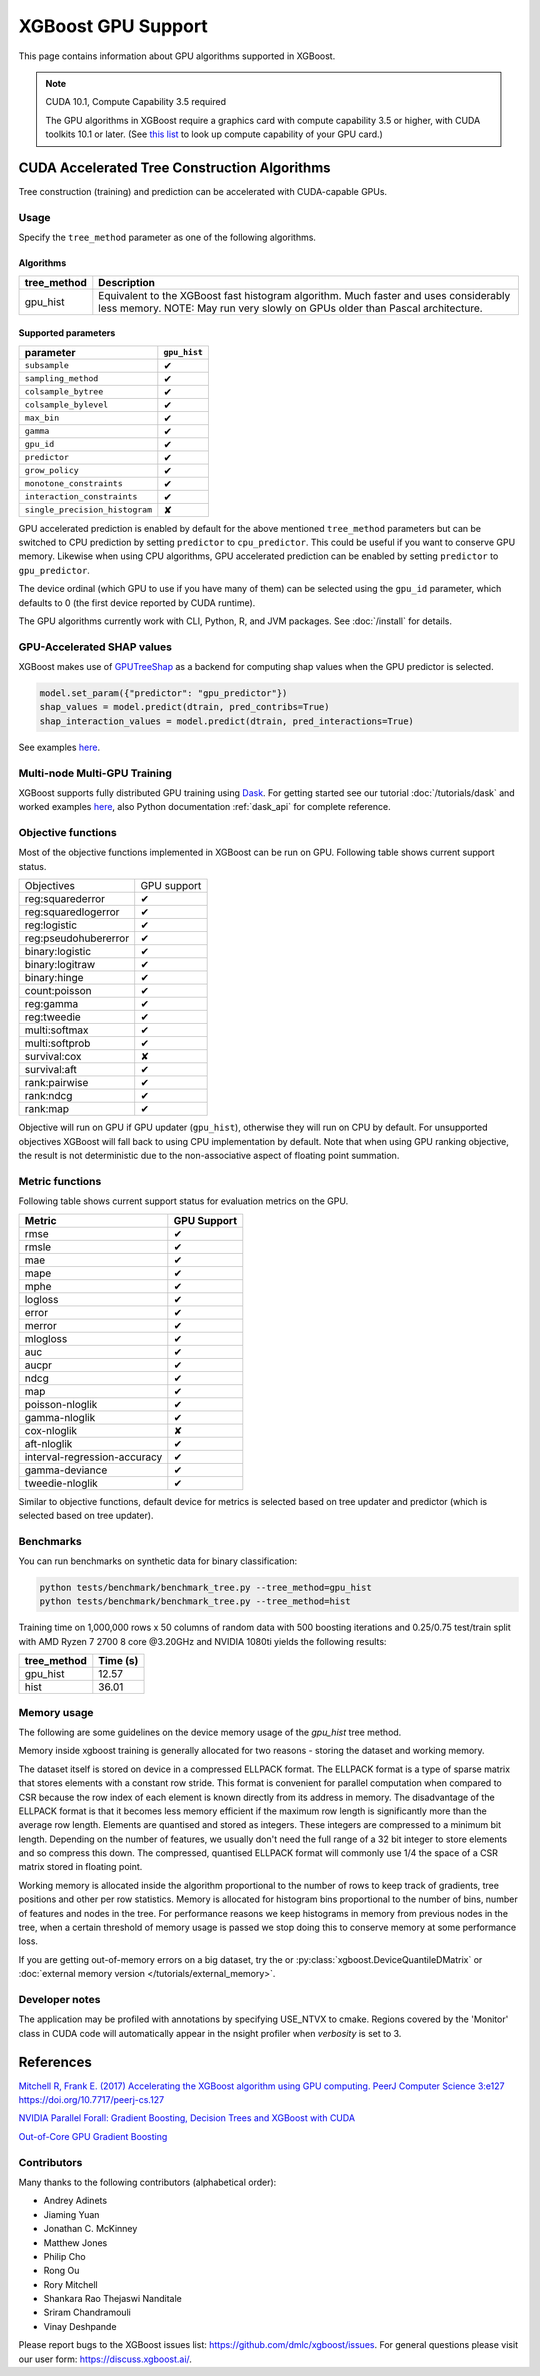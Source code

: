 ###################
XGBoost GPU Support
###################

This page contains information about GPU algorithms supported in XGBoost.

.. note:: CUDA 10.1, Compute Capability 3.5 required

  The GPU algorithms in XGBoost require a graphics card with compute capability 3.5 or higher, with
  CUDA toolkits 10.1 or later.
  (See `this list <https://en.wikipedia.org/wiki/CUDA#GPUs_supported>`_ to look up compute capability of your GPU card.)

*********************************************
CUDA Accelerated Tree Construction Algorithms
*********************************************
Tree construction (training) and prediction can be accelerated with CUDA-capable GPUs.

Usage
=====
Specify the ``tree_method`` parameter as one of the following algorithms.

Algorithms
----------

+-----------------------+-----------------------------------------------------------------------------------------------------------------------------------------------------------------------+
| tree_method           | Description                                                                                                                                                           |
+=======================+=======================================================================================================================================================================+
| gpu_hist              | Equivalent to the XGBoost fast histogram algorithm. Much faster and uses considerably less memory. NOTE: May run very slowly on GPUs older than Pascal architecture.  |
+-----------------------+-----------------------------------------------------------------------------------------------------------------------------------------------------------------------+

Supported parameters
--------------------

.. |tick| unicode:: U+2714
.. |cross| unicode:: U+2718

+--------------------------------+--------------+
| parameter                      | ``gpu_hist`` |
+================================+==============+
| ``subsample``                  | |tick|       |
+--------------------------------+--------------+
| ``sampling_method``            | |tick|       |
+--------------------------------+--------------+
| ``colsample_bytree``           | |tick|       |
+--------------------------------+--------------+
| ``colsample_bylevel``          | |tick|       |
+--------------------------------+--------------+
| ``max_bin``                    | |tick|       |
+--------------------------------+--------------+
| ``gamma``                      | |tick|       |
+--------------------------------+--------------+
| ``gpu_id``                     | |tick|       |
+--------------------------------+--------------+
| ``predictor``                  | |tick|       |
+--------------------------------+--------------+
| ``grow_policy``                | |tick|       |
+--------------------------------+--------------+
| ``monotone_constraints``       | |tick|       |
+--------------------------------+--------------+
| ``interaction_constraints``    | |tick|       |
+--------------------------------+--------------+
| ``single_precision_histogram`` | |cross|      |
+--------------------------------+--------------+

GPU accelerated prediction is enabled by default for the above mentioned ``tree_method`` parameters but can be switched to CPU prediction by setting ``predictor`` to ``cpu_predictor``. This could be useful if you want to conserve GPU memory. Likewise when using CPU algorithms, GPU accelerated prediction can be enabled by setting ``predictor`` to ``gpu_predictor``.

The device ordinal (which GPU to use if you have many of them) can be selected using the
``gpu_id`` parameter, which defaults to 0 (the first device reported by CUDA runtime).


The GPU algorithms currently work with CLI, Python, R, and JVM packages. See :doc:`/install` for details.

.. code-block:: python
  :caption: Python example

  param['gpu_id'] = 0
  param['tree_method'] = 'gpu_hist'

.. code-block:: python
  :caption: With Scikit-Learn interface

  XGBRegressor(tree_method='gpu_hist', gpu_id=0)


GPU-Accelerated SHAP values
=============================
XGBoost makes use of `GPUTreeShap <https://github.com/rapidsai/gputreeshap>`_ as a backend for computing shap values when the GPU predictor is selected.

.. code-block:: python

  model.set_param({"predictor": "gpu_predictor"})
  shap_values = model.predict(dtrain, pred_contribs=True)
  shap_interaction_values = model.predict(dtrain, pred_interactions=True)

See examples `here
<https://github.com/dmlc/xgboost/tree/master/demo/gpu_acceleration>`__.

Multi-node Multi-GPU Training
=============================
XGBoost supports fully distributed GPU training using `Dask <https://dask.org/>`_. For
getting started see our tutorial :doc:`/tutorials/dask` and worked examples `here
<https://github.com/dmlc/xgboost/tree/master/demo/dask>`__, also Python documentation
:ref:`dask_api` for complete reference.


Objective functions
===================
Most of the objective functions implemented in XGBoost can be run on GPU.  Following table shows current support status.

+----------------------+-------------+
| Objectives           | GPU support |
+----------------------+-------------+
| reg:squarederror     | |tick|      |
+----------------------+-------------+
| reg:squaredlogerror  | |tick|      |
+----------------------+-------------+
| reg:logistic         | |tick|      |
+----------------------+-------------+
| reg:pseudohubererror | |tick|      |
+----------------------+-------------+
| binary:logistic      | |tick|      |
+----------------------+-------------+
| binary:logitraw      | |tick|      |
+----------------------+-------------+
| binary:hinge         | |tick|      |
+----------------------+-------------+
| count:poisson        | |tick|      |
+----------------------+-------------+
| reg:gamma            | |tick|      |
+----------------------+-------------+
| reg:tweedie          | |tick|      |
+----------------------+-------------+
| multi:softmax        | |tick|      |
+----------------------+-------------+
| multi:softprob       | |tick|      |
+----------------------+-------------+
| survival:cox         | |cross|     |
+----------------------+-------------+
| survival:aft         | |tick|      |
+----------------------+-------------+
| rank:pairwise        | |tick|      |
+----------------------+-------------+
| rank:ndcg            | |tick|      |
+----------------------+-------------+
| rank:map             | |tick|      |
+----------------------+-------------+

Objective will run on GPU if GPU updater (``gpu_hist``), otherwise they will run on CPU by
default.  For unsupported objectives XGBoost will fall back to using CPU implementation by
default.  Note that when using GPU ranking objective, the result is not deterministic due
to the non-associative aspect of floating point summation.

Metric functions
===================
Following table shows current support status for evaluation metrics on the GPU.

+------------------------------+-------------+
| Metric                       | GPU Support |
+==============================+=============+
| rmse                         | |tick|      |
+------------------------------+-------------+
| rmsle                        | |tick|      |
+------------------------------+-------------+
| mae                          | |tick|      |
+------------------------------+-------------+
| mape                         | |tick|      |
+------------------------------+-------------+
| mphe                         | |tick|      |
+------------------------------+-------------+
| logloss                      | |tick|      |
+------------------------------+-------------+
| error                        | |tick|      |
+------------------------------+-------------+
| merror                       | |tick|      |
+------------------------------+-------------+
| mlogloss                     | |tick|      |
+------------------------------+-------------+
| auc                          | |tick|      |
+------------------------------+-------------+
| aucpr                        | |tick|      |
+------------------------------+-------------+
| ndcg                         | |tick|      |
+------------------------------+-------------+
| map                          | |tick|      |
+------------------------------+-------------+
| poisson-nloglik              | |tick|      |
+------------------------------+-------------+
| gamma-nloglik                | |tick|      |
+------------------------------+-------------+
| cox-nloglik                  | |cross|     |
+------------------------------+-------------+
| aft-nloglik                  | |tick|      |
+------------------------------+-------------+
| interval-regression-accuracy | |tick|      |
+------------------------------+-------------+
| gamma-deviance               | |tick|      |
+------------------------------+-------------+
| tweedie-nloglik              | |tick|      |
+------------------------------+-------------+

Similar to objective functions, default device for metrics is selected based on tree
updater and predictor (which is selected based on tree updater).

Benchmarks
==========
You can run benchmarks on synthetic data for binary classification:

.. code-block:: bash

  python tests/benchmark/benchmark_tree.py --tree_method=gpu_hist
  python tests/benchmark/benchmark_tree.py --tree_method=hist

Training time on 1,000,000 rows x 50 columns of random data with 500 boosting iterations and 0.25/0.75 test/train split with AMD Ryzen 7 2700 8 core @3.20GHz and NVIDIA 1080ti yields the following results:

+--------------+----------+
| tree_method  | Time (s) |
+==============+==========+
| gpu_hist     | 12.57    |
+--------------+----------+
| hist         | 36.01    |
+--------------+----------+

Memory usage
============
The following are some guidelines on the device memory usage of the `gpu_hist` tree method.

Memory inside xgboost training is generally allocated for two reasons - storing the dataset and working memory.

The dataset itself is stored on device in a compressed ELLPACK format. The ELLPACK format is a type of sparse matrix that stores elements with a constant row stride. This format is convenient for parallel computation when compared to CSR because the row index of each element is known directly from its address in memory. The disadvantage of the ELLPACK format is that it becomes less memory efficient if the maximum row length is significantly more than the average row length. Elements are quantised and stored as integers. These integers are compressed to a minimum bit length. Depending on the number of features, we usually don't need the full range of a 32 bit integer to store elements and so compress this down. The compressed, quantised ELLPACK format will commonly use 1/4 the space of a CSR matrix stored in floating point.

Working memory is allocated inside the algorithm proportional to the number of rows to keep track of gradients, tree positions and other per row statistics. Memory is allocated for histogram bins proportional to the number of bins, number of features and nodes in the tree. For performance reasons we keep histograms in memory from previous nodes in the tree, when a certain threshold of memory usage is passed we stop doing this to conserve memory at some performance loss.

If you are getting out-of-memory errors on a big dataset, try the or :py:class:`xgboost.DeviceQuantileDMatrix` or :doc:`external memory version </tutorials/external_memory>`.

Developer notes
===============
The application may be profiled with annotations by specifying USE_NTVX to cmake. Regions covered by the 'Monitor' class in CUDA code will automatically appear in the nsight profiler when `verbosity` is set to 3.

**********
References
**********
`Mitchell R, Frank E. (2017) Accelerating the XGBoost algorithm using GPU computing. PeerJ Computer Science 3:e127 https://doi.org/10.7717/peerj-cs.127 <https://peerj.com/articles/cs-127/>`_

`NVIDIA Parallel Forall: Gradient Boosting, Decision Trees and XGBoost with CUDA <https://devblogs.nvidia.com/parallelforall/gradient-boosting-decision-trees-xgboost-cuda/>`_

`Out-of-Core GPU Gradient Boosting <https://arxiv.org/abs/2005.09148>`_

Contributors
============
Many thanks to the following contributors (alphabetical order):

* Andrey Adinets
* Jiaming Yuan
* Jonathan C. McKinney
* Matthew Jones
* Philip Cho
* Rong Ou
* Rory Mitchell
* Shankara Rao Thejaswi Nanditale
* Sriram Chandramouli
* Vinay Deshpande

Please report bugs to the XGBoost issues list: https://github.com/dmlc/xgboost/issues.  For general questions please visit our user form: https://discuss.xgboost.ai/.
